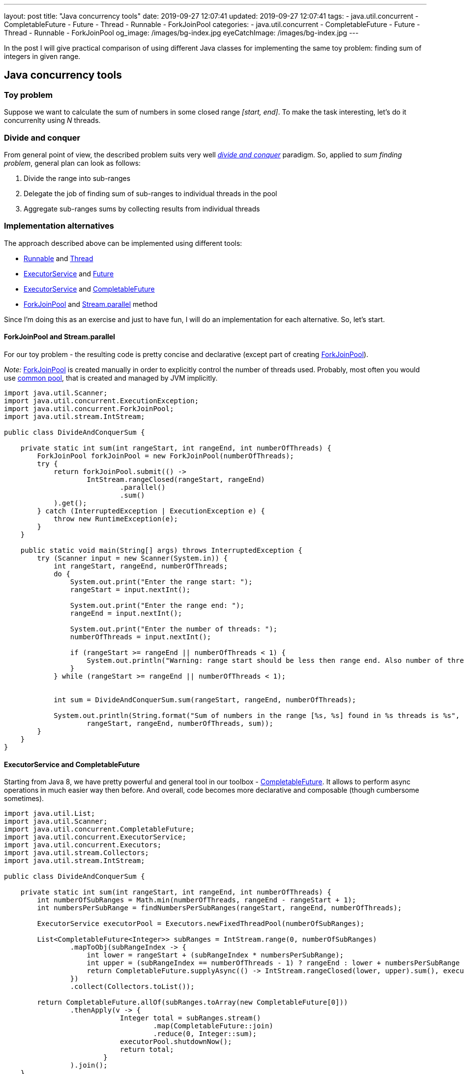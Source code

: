 ---
layout: post
title:  "Java concurrency tools"
date: 2019-09-27 12:07:41
updated: 2019-09-27 12:07:41
tags:
    - java.util.concurrent
    - CompletableFuture
    - Future
    - Thread
    - Runnable
    - ForkJoinPool
categories:
    - java.util.concurrent
    - CompletableFuture
    - Future
    - Thread
    - Runnable
    - ForkJoinPool
og_image: /images/bg-index.jpg
eyeCatchImage: /images/bg-index.jpg
---

:divide-and-concquer-url: https://en.wikipedia.org/wiki/Divide-and-conquer_algorithm
:fork-join-pool-javadoc-url: https://docs.oracle.com/javase/8/docs/api/java/util/concurrent/ForkJoinPool.html
:fork-join-common-pool-javadoc-url: https://docs.oracle.com/javase/8/docs/api/java/util/concurrent/ForkJoinPool.html#commonPool--
:base-stream-parallel-javadoc-url: https://docs.oracle.com/javase/8/docs/api/java/util/stream/BaseStream.html#parallel--
:runnable-javadoc-url: https://docs.oracle.com/javase/8/docs/api/java/lang/Runnable.html
:thread-javadoc-url: https://docs.oracle.com/javase/8/docs/api/java/lang/Thread.html
:executor-service-javadoc-url: https://docs.oracle.com/javase/7/docs/api/java/util/concurrent/ExecutorService.html
:future-javadoc-url: https://docs.oracle.com/javase/8/docs/api/java/util/concurrent/Future.html
:completable-future-javadoc-url: https://docs.oracle.com/javase/8/docs/api/java/util/concurrent/CompletableFuture.html

In the post I will give practical comparison of using different Java classes
for implementing the same toy problem: finding sum of integers in given range.

++++
<!-- more -->
++++

== Java concurrency tools

=== Toy problem

Suppose we want to calculate the sum of numbers in some closed range _[start, end]_. To make the task interesting, let's do it concurrenlty using _N_ threads.

=== Divide and conquer

From general point of view, the described problem suits very well _{divide-and-concquer-url}[divide and conquer]_ paradigm. So, applied to _sum finding problem_, general plan can look as follows:

1.  Divide the range into sub-ranges
2.  Delegate the job of finding sum of sub-ranges to individual threads in the pool
3.  Aggregate sub-ranges sums by collecting results from individual threads

=== Implementation alternatives

The approach described above can be implemented using different tools:

* {runnable-javadoc-url}[Runnable] and {thread-javadoc-url}[Thread]
* {executor-service-javadoc-url}[ExecutorService] and {future-javadoc-url}[Future]
* {executor-service-javadoc-url}[ExecutorService] and {completable-future-javadoc-url}[CompletableFuture]
* {fork-join-pool-javadoc-url}[ForkJoinPool] and {base-stream-parallel-javadoc-url}[Stream.parallel] method

Since I'm doing this as an exercise and just to have fun, 
I will do an implementation for each alternative. So, let's start.

==== ForkJoinPool and Stream.parallel

For our toy problem - the resulting code is pretty concise 
and declarative (except part of creating {fork-join-pool-javadoc-url}[ForkJoinPool]).

_Note:_ {fork-join-pool-javadoc-url}[ForkJoinPool] is created manually 
in order to explicitly control the number of threads used. 
Probably, most often you would use {fork-join-common-pool-javadoc-url}[common pool],
that is created and managed by JVM implicitly.

[source,java]
----
import java.util.Scanner;
import java.util.concurrent.ExecutionException;
import java.util.concurrent.ForkJoinPool;
import java.util.stream.IntStream;

public class DivideAndConquerSum {

    private static int sum(int rangeStart, int rangeEnd, int numberOfThreads) {
        ForkJoinPool forkJoinPool = new ForkJoinPool(numberOfThreads);
        try {
            return forkJoinPool.submit(() ->
                    IntStream.rangeClosed(rangeStart, rangeEnd)
                            .parallel()
                            .sum()
            ).get();
        } catch (InterruptedException | ExecutionException e) {
            throw new RuntimeException(e);
        }
    }

    public static void main(String[] args) throws InterruptedException {
        try (Scanner input = new Scanner(System.in)) {
            int rangeStart, rangeEnd, numberOfThreads;
            do {
                System.out.print("Enter the range start: ");
                rangeStart = input.nextInt();

                System.out.print("Enter the range end: ");
                rangeEnd = input.nextInt();

                System.out.print("Enter the number of threads: ");
                numberOfThreads = input.nextInt();

                if (rangeStart >= rangeEnd || numberOfThreads < 1) {
                    System.out.println("Warning: range start should be less then range end. Also number of threads should not be less then 1.");
                }
            } while (rangeStart >= rangeEnd || numberOfThreads < 1);


            int sum = DivideAndConquerSum.sum(rangeStart, rangeEnd, numberOfThreads);

            System.out.println(String.format("Sum of numbers in the range [%s, %s] found in %s threads is %s",
                    rangeStart, rangeEnd, numberOfThreads, sum));
        }
    }
}
----

==== ExecutorService and CompletableFuture

Starting from Java 8, we have pretty powerful 
and general tool in our toolbox - {completable-future-javadoc-url}[CompletableFuture].
It allows to perform async operations in much easier way then before. 
And overall, code becomes more declarative and composable (though cumbersome sometimes).

[source,java]
----
import java.util.List;
import java.util.Scanner;
import java.util.concurrent.CompletableFuture;
import java.util.concurrent.ExecutorService;
import java.util.concurrent.Executors;
import java.util.stream.Collectors;
import java.util.stream.IntStream;

public class DivideAndConquerSum {

    private static int sum(int rangeStart, int rangeEnd, int numberOfThreads) {
        int numberOfSubRanges = Math.min(numberOfThreads, rangeEnd - rangeStart + 1);
        int numbersPerSubRange = findNumbersPerSubRanges(rangeStart, rangeEnd, numberOfThreads);

        ExecutorService executorPool = Executors.newFixedThreadPool(numberOfSubRanges);

        List<CompletableFuture<Integer>> subRanges = IntStream.range(0, numberOfSubRanges)
                .mapToObj(subRangeIndex -> {
                    int lower = rangeStart + (subRangeIndex * numbersPerSubRange);
                    int upper = (subRangeIndex == numberOfThreads - 1) ? rangeEnd : lower + numbersPerSubRange - 1;
                    return CompletableFuture.supplyAsync(() -> IntStream.rangeClosed(lower, upper).sum(), executorPool);
                })
                .collect(Collectors.toList());

        return CompletableFuture.allOf(subRanges.toArray(new CompletableFuture[0]))
                .thenApply(v -> {
                            Integer total = subRanges.stream()
                                    .map(CompletableFuture::join)
                                    .reduce(0, Integer::sum);
                            executorPool.shutdownNow();
                            return total;
                        }
                ).join();
    }

    private static int findNumbersPerSubRanges(int rangeStart, int rangeEnd, int numberOfThreads) {
        if (numberOfThreads >= rangeEnd - rangeStart + 1) {
            return 1;
        } else {
            return (rangeEnd - rangeStart + 1) / numberOfThreads;
        }
    }

    public static void main(String[] args) throws InterruptedException {
        try (Scanner input = new Scanner(System.in)) {
            int rangeStart, rangeEnd, numberOfThreads;
            do {
                System.out.print("Enter the range start: ");
                rangeStart = input.nextInt();

                System.out.print("Enter the range end: ");
                rangeEnd = input.nextInt();

                System.out.print("Enter the number of threads: ");
                numberOfThreads = input.nextInt();

                if (rangeStart >= rangeEnd || numberOfThreads < 1) {
                    System.out.println("Warning: range start should be less then range end. Also number of threads should not be less then 1.");
                }
            } while (rangeStart >= rangeEnd || numberOfThreads < 1);


            int sum = DivideAndConquerSum.sum(rangeStart, rangeEnd, numberOfThreads);

            System.out.println(String.format("Sum of numbers in the range [%s, %s] found in %s threads is %s",
                    rangeStart, rangeEnd, numberOfThreads, sum));
        }
    }
}
----

As we can see, we have to manage sub-ranges explicitly.
In case of our toy problem - it's overkill, 
but in more complex situations, this is not so big price for async and composable execution.

==== ExecutorService and Future

Combination of {executor-service-javadoc-url}[ExecutorService] and {future-javadoc-url}[Future] is pretty powerful tool also. 
Although, it has the drawbacks, that led to introducing {completable-future-javadoc-url}[CompletableFuture]:
explicit blocking and problems to compose multiple futures in declarative way.

[source,java]
----
import java.util.ArrayList;
import java.util.List;
import java.util.Scanner;
import java.util.concurrent.Callable;
import java.util.concurrent.ExecutorService;
import java.util.concurrent.Executors;
import java.util.concurrent.Future;
import java.util.concurrent.TimeUnit;
import java.util.stream.IntStream;

public class DivideAndConquerSum {

    private static int sum(int rangeStart, int rangeEnd, int numberOfThreads) {
        int totalSum = 0;
        try {
            int numberOfSubRanges = Math.min(numberOfThreads, rangeEnd - rangeStart + 1);

            int numbersPerSubRange = findNumbersPerSubRanges(rangeStart, rangeEnd, numberOfThreads);
            List<Callable<Integer>> subRanges = new ArrayList<>();
            for (int subRangeIndex = 0; subRangeIndex < numberOfSubRanges; subRangeIndex++) {
                int lower = rangeStart + (subRangeIndex * numbersPerSubRange);
                int upper = (subRangeIndex == numberOfThreads - 1) ? rangeEnd : lower + numbersPerSubRange - 1;
                subRanges.add(() -> IntStream.rangeClosed(lower, upper).sum());
            }

            ExecutorService executorPool = Executors.newFixedThreadPool(numberOfSubRanges);
            List<Future<Integer>> resultFromParts = executorPool.invokeAll(subRanges, 10, TimeUnit.SECONDS);
            executorPool.shutdown();

            for (Future<Integer> result : resultFromParts) {
                totalSum += result.get();
            }

        } catch (Exception ex) {
            throw new RuntimeException(ex);
        }

        return totalSum;
    }

    private static int findNumbersPerSubRanges(int rangeStart, int rangeEnd, int numberOfThreads) {
        if (numberOfThreads >= rangeEnd - rangeStart + 1) {
            return 1;
        } else {
            return (rangeEnd - rangeStart + 1) / numberOfThreads;
        }
    }

    public static void main(String[] args) throws InterruptedException {
        try (Scanner input = new Scanner(System.in)) {
            int rangeStart, rangeEnd, numberOfThreads;
            do {
                System.out.print("Enter the range start: ");
                rangeStart = input.nextInt();

                System.out.print("Enter the range end: ");
                rangeEnd = input.nextInt();

                System.out.print("Enter the number of threads: ");
                numberOfThreads = input.nextInt();

                if (rangeStart >= rangeEnd || numberOfThreads < 1) {
                    System.out.println("Warning: range start should be less then range end. Also number of threads should not be less then 1.");
                }
            } while (rangeStart >= rangeEnd || numberOfThreads < 1);


            int sum = DivideAndConquerSum.sum(rangeStart, rangeEnd, numberOfThreads);

            System.out.println(String.format("Sum of numbers in the range [%s, %s] found in %s threads is %s",
                    rangeStart, rangeEnd, numberOfThreads, sum));
        }
    }
}
----

==== Runnable and Thread

These are most basic tools, that could be used. 
The main advantage - they are available from very first version of Java.

[source,java]
----
import java.util.Scanner;

public class DivideAndConquerSum {

    private static class Sum implements Runnable {
        private final int lower;
        private final int upper;
        int sum;

        Sum(int lower, int upper) {
            this.lower = lower;
            this.upper = upper;
        }

        @Override
        public void run() {
            for (int number = lower; number <= upper; number++) {
                sum += number;
            }
        }
    }

    private static int sum(int rangeStart, int rangeEnd, int numberOfThreads) throws InterruptedException {
        int numberOfSubRanges = Math.min(numberOfThreads, rangeEnd - rangeStart + 1);
        int numbersPerSubRange = findNumbersPerSubRanges(rangeStart, rangeEnd, numberOfThreads);

        Sum[] sums = new Sum[numberOfSubRanges];
        Thread[] pool = new Thread[numberOfSubRanges];

        for (int index = 0; index < numberOfSubRanges; index++) {
            int lower = rangeStart + (index * numbersPerSubRange);
            int upper = (index == numberOfThreads - 1) ? rangeEnd : lower + numbersPerSubRange - 1;

            Sum task = new Sum(lower, upper);
            sums[index] = task;

            Thread thread = new Thread(task);
            pool[index] = thread;

            thread.start();
        }

        for (Thread thread : pool) {
            thread.join();
        }

        int totalSum = 0;
        for (Sum sum : sums) {
            totalSum += sum.sum;
        }

        return totalSum;
    }

    private static int findNumbersPerSubRanges(int rangeStart, int rangeEnd, int numberOfThreads) {
        if (numberOfThreads >= rangeEnd - rangeStart + 1) {
            return 1;
        } else {
            return (rangeEnd - rangeStart + 1) / numberOfThreads;
        }
    }

    public static void main(String[] args) throws InterruptedException {
        try (Scanner input = new Scanner(System.in)) {
            int rangeStart, rangeEnd, numberOfThreads;
            do {
                System.out.print("Enter the range start: ");
                rangeStart = input.nextInt();

                System.out.print("Enter the range end: ");
                rangeEnd = input.nextInt();

                System.out.print("Enter the number of threads: ");
                numberOfThreads = input.nextInt();

                if (rangeStart >= rangeEnd || numberOfThreads < 1) {
                    System.out.println("Warning: range start should be less then range end. Also number of threads should not be less then 1.");
                }
            } while (rangeStart >= rangeEnd || numberOfThreads < 1);


            int sum = DivideAndConquerSum.sum(rangeStart, rangeEnd, numberOfThreads);

            System.out.println(String.format("Sum of numbers in the range [%s, %s] found in %s threads is %s",
                    rangeStart, rangeEnd, numberOfThreads, sum));
        }
    }
}
----

== Conclusion

If you would encounter a task to find sum of integers in the given range, 
you should choose {fork-join-pool-javadoc-url}[ForkJoinPool] and {base-stream-parallel-javadoc-url}[Stream.parallel] 
for several basic reasons:

* the produced code is most concise
* the produced code relies on standard Java library, that is heavily tested and widely used

However, for situations a bit more complex then described toy problem, other approaches become relevant:

* with Java prior to Java 5 - you would use {runnable-javadoc-url}[Runnable] and {thread-javadoc-url}[Thread]
* with Java 5/6/7 - consider using {executor-service-javadoc-url}[ExecutorService] and {future-javadoc-url}[Future]
* with Java 8 - consider using {completable-future-javadoc-url}[CompletableFuture]
